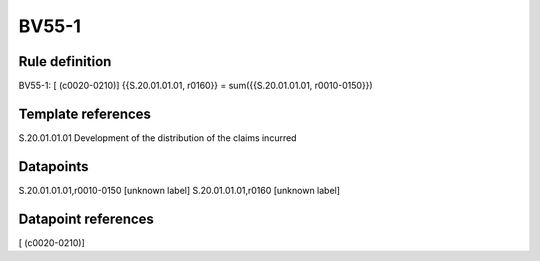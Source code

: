 ======
BV55-1
======

Rule definition
---------------

BV55-1: [ (c0020-0210)] {{S.20.01.01.01, r0160}} = sum({{S.20.01.01.01, r0010-0150}})


Template references
-------------------

S.20.01.01.01 Development of the distribution of the claims incurred


Datapoints
----------

S.20.01.01.01,r0010-0150 [unknown label]
S.20.01.01.01,r0160 [unknown label]


Datapoint references
--------------------

[ (c0020-0210)]